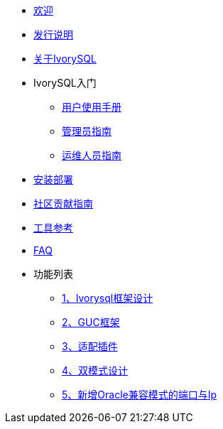 * xref:v1.8/welcome.adoc[欢迎]
* xref:v1.8/1.adoc[发行说明]
* xref:v1.8/2.adoc[关于IvorySQL]
* IvorySQL入门
** xref:v1.8/3.adoc[用户使用手册]
** xref:v1.8/4.adoc[管理员指南]
** xref:v1.8/5.adoc[运维人员指南]
* xref:v1.8/6.adoc[安装部署]
* xref:v1.8/7.adoc[社区贡献指南]
* xref:v1.8/8.adoc[工具参考]
* xref:v1.8/9.adoc[FAQ]
* 功能列表
** xref:v1.8/10.adoc[1、Ivorysql框架设计]
** xref:v1.8/11.adoc[2、GUC框架]
** xref:v1.8/12.adoc[3、适配插件]
** xref:v1.8/13.adoc[4、双模式设计]
** xref:v1.8/14.adoc[5、新增Oracle兼容模式的端口与Ip]
